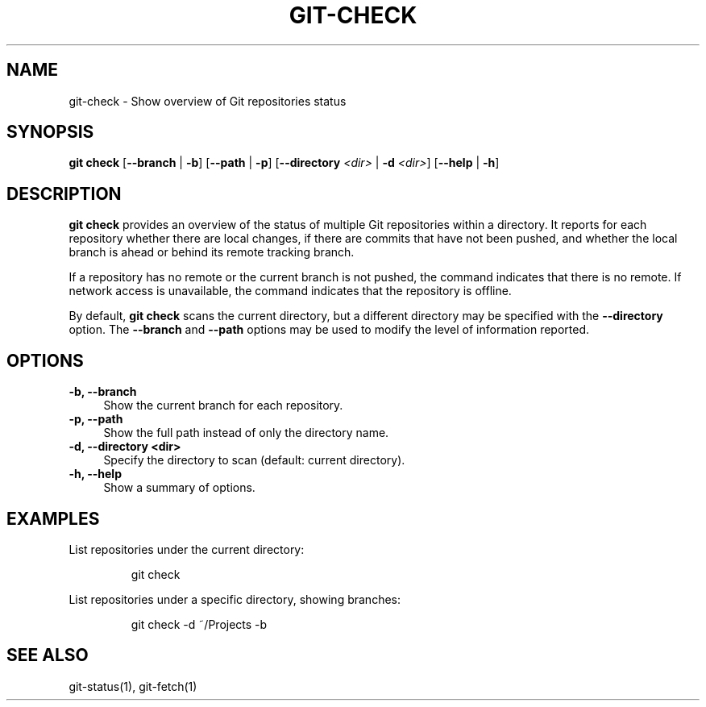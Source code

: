 .TH GIT-CHECK 1 "September 2025" "git-check 1.0" "Git Manual"
.SH NAME
git-check \- Show overview of Git repositories status

.SH SYNOPSIS
\fBgit check\fR [\fB--branch\fR | \fB-b\fR] [\fB--path\fR | \fB-p\fR] [\fB--directory\fR \fI<dir>\fR | \fB-d\fR \fI<dir>\fR] [\fB--help\fR | \fB-h\fR]

.SH DESCRIPTION
\fBgit check\fR provides an overview of the status of multiple Git repositories
within a directory. It reports for each repository whether there are local
changes, if there are commits that have not been pushed, and whether the
local branch is ahead or behind its remote tracking branch.

If a repository has no remote or the current branch is not pushed, the
command indicates that there is no remote. If network access is unavailable,
the command indicates that the repository is offline.

By default, \fBgit check\fR scans the current directory, but a different
directory may be specified with the \fB--directory\fR option. The \fB--branch\fR and
\fB--path\fR options may be used to modify the level of
information reported.

.SH OPTIONS
.TP 4
\fB-b, --branch\fR
Show the current branch for each repository.
.TP 4
\fB-p, --path\fR
Show the full path instead of only the directory name.
.TP 4
\fB-d, --directory <dir>\fR
Specify the directory to scan (default: current directory).
.TP 4
\fB-h, --help\fR
Show a summary of options.

.SH EXAMPLES
List repositories under the current directory:
.IP
git check
.PP
List repositories under a specific directory, showing branches:
.IP
git check -d ~/Projects -b

.SH SEE ALSO
git-status(1), git-fetch(1)

